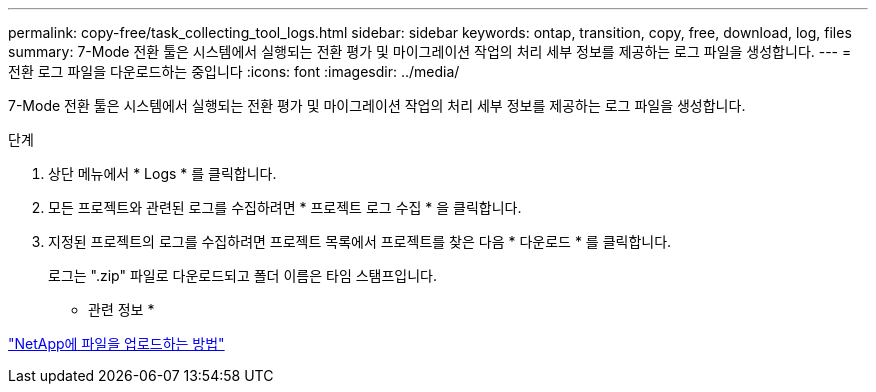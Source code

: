 ---
permalink: copy-free/task_collecting_tool_logs.html 
sidebar: sidebar 
keywords: ontap, transition, copy, free, download, log, files 
summary: 7-Mode 전환 툴은 시스템에서 실행되는 전환 평가 및 마이그레이션 작업의 처리 세부 정보를 제공하는 로그 파일을 생성합니다. 
---
= 전환 로그 파일을 다운로드하는 중입니다
:icons: font
:imagesdir: ../media/


[role="lead"]
7-Mode 전환 툴은 시스템에서 실행되는 전환 평가 및 마이그레이션 작업의 처리 세부 정보를 제공하는 로그 파일을 생성합니다.

.단계
. 상단 메뉴에서 * Logs * 를 클릭합니다.
. 모든 프로젝트와 관련된 로그를 수집하려면 * 프로젝트 로그 수집 * 을 클릭합니다.
. 지정된 프로젝트의 로그를 수집하려면 프로젝트 목록에서 프로젝트를 찾은 다음 * 다운로드 * 를 클릭합니다.
+
로그는 ".zip" 파일로 다운로드되고 폴더 이름은 타임 스탬프입니다.



* 관련 정보 *

https://kb.netapp.com/Advice_and_Troubleshooting/Miscellaneous/How_to_upload_a_file_to_NetApp["NetApp에 파일을 업로드하는 방법"]
